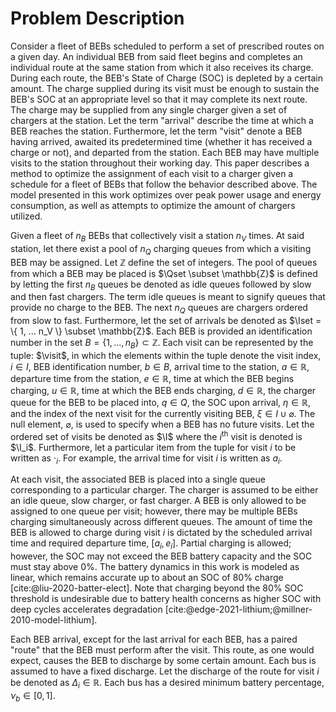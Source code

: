 * Problem Description
:PROPERTIES:
:CUSTOM_ID: sec:problem-description
:END:
Consider a fleet of BEBs scheduled to perform a set of prescribed routes on a given day. An individual BEB from said
fleet begins and completes an individual route at the same station from which it also receives its charge. During each
route, the BEB's State of Charge (SOC) is depleted by a certain amount. The charge supplied during its visit must be
enough to sustain the BEB's SOC at an appropriate level so that it may complete its next route. The charge may be
supplied from any single charger given a set of chargers at the station. Let the term "arrival" describe the time at
which a BEB reaches the station. Furthermore, let the term "visit" denote a BEB having arrived, awaited its
predetermined time (whether it has received a charge or not), and departed from the station. Each BEB may have multiple
visits to the station throughout their working day. This paper describes a method to optimize the assignment of each
visit to a charger given a schedule for a fleet of BEBs that follow the behavior described above. The model presented in
this work optimizes over peak power usage and energy consumption, as well as attempts to optimize the amount of chargers
utilized.

Given a fleet of $n_B$ BEBs that collectively visit a station $n_V$ times. At said station, let there exist a pool of
$n_Q$ charging queues from which a visiting BEB may be assigned. Let $\mathbb{Z}$ define the set of integers. The pool of queues
from which a BEB may be placed is $\Qset \subset \mathbb{Z}$ is defined by letting the first $n_B$ queues be denoted as idle queues
followed by slow and then fast chargers. The term idle queues is meant to signify queues that provide no charge to the
BEB. The next $n_Q$ queues are chargers ordered from slow to fast. Furthermore, let the set of arrivals be denoted as
$\Iset = \{ 1, ... n_V \} \subset \mathbb{Z}$. Each BEB is provided an identification number in the set $B = \{ 1, ..., n_B \} \subset \mathbb{Z}$.
Each visit can be represented by the tuple: $\visit$, in which the elements within the tuple denote the visit index, $i
\in I$, BEB identification number, $b \in B$, arrival time to the station, $a \in \mathbb{R}$, departure time from the station, $e \in
\mathbb{R}$, time at which the BEB begins charging, $u \in \mathbb{R}$, time at which the BEB ends charging, $d \in \mathbb{R}$, the charger queue for
the BEB to be placed into, $q \in Q$, the SOC upon arrival, $\eta \in \mathbb{R}$, and the index of the next visit for the currently
visiting BEB, $\xi \in I \cup \varnothing$. The null element, $\varnothing$, is used to specify when a BEB has no future
visits. Let the ordered set of visits be denoted as $\I$ where the $i^{\text{th}}$ visit is denoted is $\I_i$.
Furthermore, let a particular item from the tuple for visit $i$ to be written as $\cdot_i$. For example, the arrival time
for visit $i$ is written as $a_i$.

At each visit, the associated BEB is placed into a single queue corresponding to a particular charger. The charger is
assumed to be either an idle queue, slow charger, or fast charger. A BEB is only allowed to be assigned to one queue per
visit; however, there may be multiple BEBs charging simultaneously across different queues. The amount of time the BEB
is allowed to charge during visit $i$ is dictated by the scheduled arrival time and required departure time, $[a_i,
e_i]$. Partial charging is allowed; however, the SOC may not exceed the BEB battery capacity and the SOC must stay above
0%. The battery dynamics in this work is modeled as linear, which remains accurate up to about an SOC of 80% charge
[cite:@liu-2020-batter-elect]. Note that charging beyond the 80% SOC threshold is undesirable due to battery health
concerns as higher SOC with deep cycles accelerates degradation [cite:@edge-2021-lithium;@millner-2010-model-lithium].

Each BEB arrival, except for the last arrival for each BEB, has a paired "route" that the BEB must perform after the
visit. This route, as one would expect, causes the BEB to discharge by some certain amount. Each bus is assumed to have
a fixed discharge. Let the discharge of the route for visit $i$ be denoted as $\Delta_i \in \mathbb{R}$. Each bus has a desired minimum
battery percentage, $\nu_b \in [0, 1]$.

#  LocalWords: BEBs BEB BEB's
